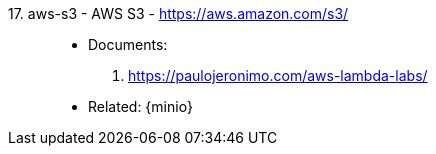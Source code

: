 [#aws-s3]#17. aws-s3 - AWS S3# - https://aws.amazon.com/s3/::
* Documents:
. https://paulojeronimo.com/aws-lambda-labs/
* Related: {minio}
